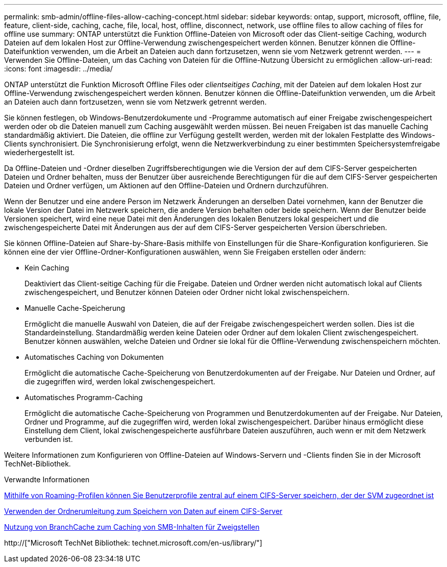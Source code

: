 ---
permalink: smb-admin/offline-files-allow-caching-concept.html 
sidebar: sidebar 
keywords: ontap, support, microsoft, offline, file, feature, client-side, caching, cache, file, local, host, offline, disconnect, network, use offline files to allow caching of files for offline use 
summary: ONTAP unterstützt die Funktion Offline-Dateien von Microsoft oder das Client-seitige Caching, wodurch Dateien auf dem lokalen Host zur Offline-Verwendung zwischengespeichert werden können. Benutzer können die Offline-Dateifunktion verwenden, um die Arbeit an Dateien auch dann fortzusetzen, wenn sie vom Netzwerk getrennt werden. 
---
= Verwenden Sie Offline-Dateien, um das Caching von Dateien für die Offline-Nutzung Übersicht zu ermöglichen
:allow-uri-read: 
:icons: font
:imagesdir: ../media/


[role="lead"]
ONTAP unterstützt die Funktion Microsoft Offline Files oder _clientseitiges Caching_, mit der Dateien auf dem lokalen Host zur Offline-Verwendung zwischengespeichert werden können. Benutzer können die Offline-Dateifunktion verwenden, um die Arbeit an Dateien auch dann fortzusetzen, wenn sie vom Netzwerk getrennt werden.

Sie können festlegen, ob Windows-Benutzerdokumente und -Programme automatisch auf einer Freigabe zwischengespeichert werden oder ob die Dateien manuell zum Caching ausgewählt werden müssen. Bei neuen Freigaben ist das manuelle Caching standardmäßig aktiviert. Die Dateien, die offline zur Verfügung gestellt werden, werden mit der lokalen Festplatte des Windows-Clients synchronisiert. Die Synchronisierung erfolgt, wenn die Netzwerkverbindung zu einer bestimmten Speichersystemfreigabe wiederhergestellt ist.

Da Offline-Dateien und -Ordner dieselben Zugriffsberechtigungen wie die Version der auf dem CIFS-Server gespeicherten Dateien und Ordner behalten, muss der Benutzer über ausreichende Berechtigungen für die auf dem CIFS-Server gespeicherten Dateien und Ordner verfügen, um Aktionen auf den Offline-Dateien und Ordnern durchzuführen.

Wenn der Benutzer und eine andere Person im Netzwerk Änderungen an derselben Datei vornehmen, kann der Benutzer die lokale Version der Datei im Netzwerk speichern, die andere Version behalten oder beide speichern. Wenn der Benutzer beide Versionen speichert, wird eine neue Datei mit den Änderungen des lokalen Benutzers lokal gespeichert und die zwischengespeicherte Datei mit Änderungen aus der auf dem CIFS-Server gespeicherten Version überschrieben.

Sie können Offline-Dateien auf Share-by-Share-Basis mithilfe von Einstellungen für die Share-Konfiguration konfigurieren. Sie können eine der vier Offline-Ordner-Konfigurationen auswählen, wenn Sie Freigaben erstellen oder ändern:

* Kein Caching
+
Deaktiviert das Client-seitige Caching für die Freigabe. Dateien und Ordner werden nicht automatisch lokal auf Clients zwischengespeichert, und Benutzer können Dateien oder Ordner nicht lokal zwischenspeichern.

* Manuelle Cache-Speicherung
+
Ermöglicht die manuelle Auswahl von Dateien, die auf der Freigabe zwischengespeichert werden sollen. Dies ist die Standardeinstellung. Standardmäßig werden keine Dateien oder Ordner auf dem lokalen Client zwischengespeichert. Benutzer können auswählen, welche Dateien und Ordner sie lokal für die Offline-Verwendung zwischenspeichern möchten.

* Automatisches Caching von Dokumenten
+
Ermöglicht die automatische Cache-Speicherung von Benutzerdokumenten auf der Freigabe. Nur Dateien und Ordner, auf die zugegriffen wird, werden lokal zwischengespeichert.

* Automatisches Programm-Caching
+
Ermöglicht die automatische Cache-Speicherung von Programmen und Benutzerdokumenten auf der Freigabe. Nur Dateien, Ordner und Programme, auf die zugegriffen wird, werden lokal zwischengespeichert. Darüber hinaus ermöglicht diese Einstellung dem Client, lokal zwischengespeicherte ausführbare Dateien auszuführen, auch wenn er mit dem Netzwerk verbunden ist.



Weitere Informationen zum Konfigurieren von Offline-Dateien auf Windows-Servern und -Clients finden Sie in der Microsoft TechNet-Bibliothek.

.Verwandte Informationen
xref:roaming-profiles-store-user-profiles-concept.adoc[Mithilfe von Roaming-Profilen können Sie Benutzerprofile zentral auf einem CIFS-Server speichern, der der SVM zugeordnet ist]

xref:folder-redirection-store-data-concept.adoc[Verwenden der Ordnerumleitung zum Speichern von Daten auf einem CIFS-Server]

xref:branchcache-cache-share-content-branch-office-concept.adoc[Nutzung von BranchCache zum Caching von SMB-Inhalten für Zweigstellen]

http://["Microsoft TechNet Bibliothek: technet.microsoft.com/en-us/library/"]
